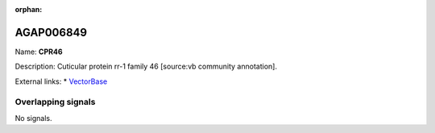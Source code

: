 :orphan:

AGAP006849
=============



Name: **CPR46**

Description: Cuticular protein rr-1 family 46 [source:vb community annotation].

External links:
* `VectorBase <https://www.vectorbase.org/Anopheles_gambiae/Gene/Summary?g=AGAP006849>`_

Overlapping signals
-------------------



No signals.


